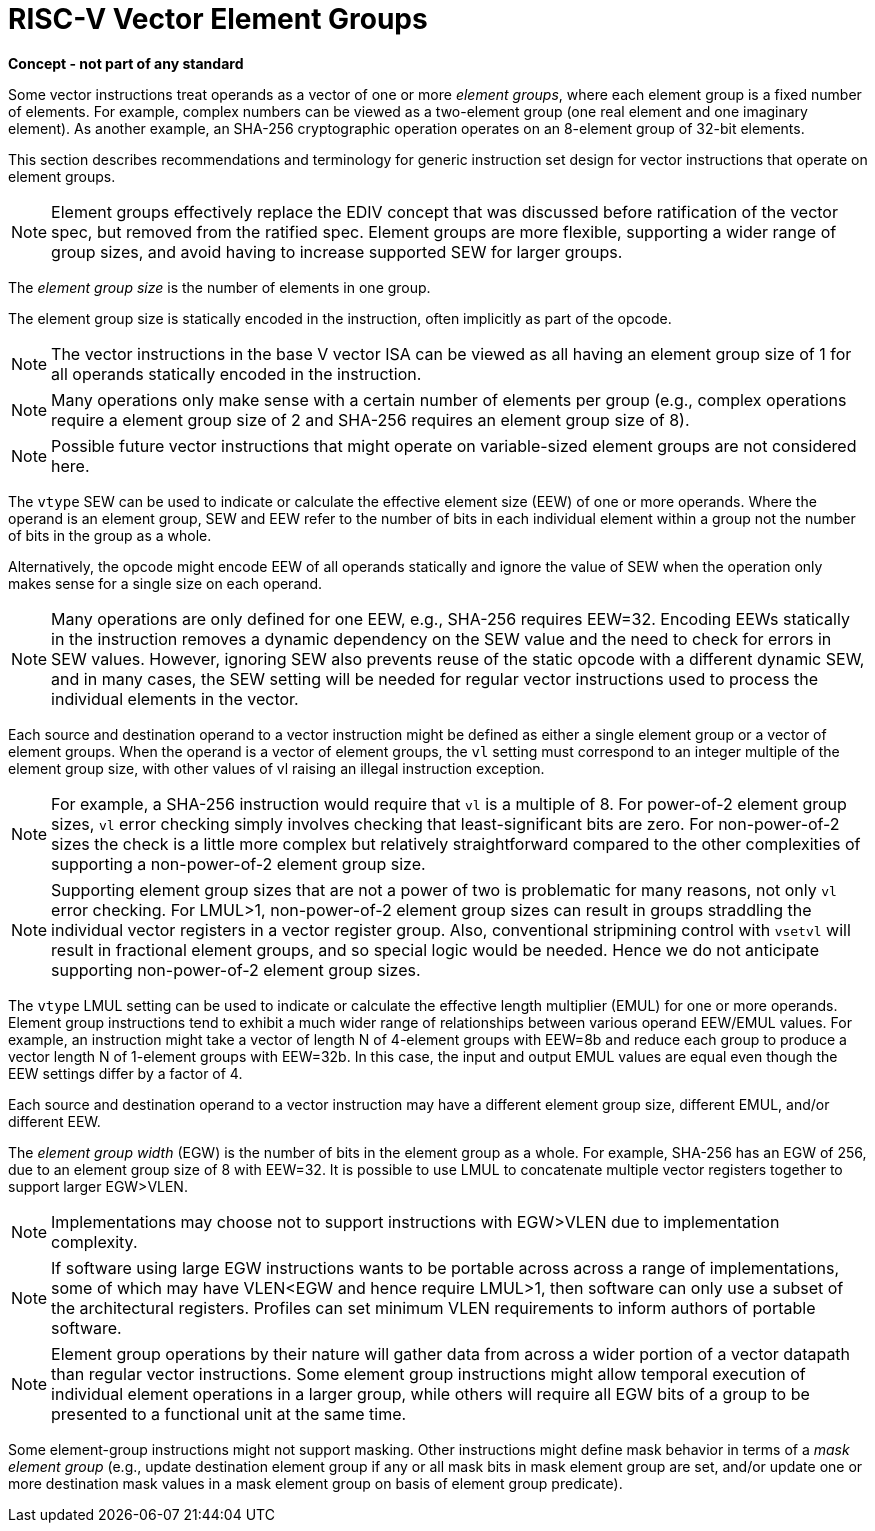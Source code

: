 = RISC-V Vector Element Groups

*Concept - not part of any standard*


Some vector instructions treat operands as a vector of one or more
_element_ _groups_, where each element group is a fixed number of
elements.  For example, complex numbers can be viewed as a two-element
group (one real element and one imaginary element).  As another
example, an SHA-256 cryptographic operation operates on an 8-element
group of 32-bit elements.

This section describes recommendations and terminology for generic
instruction set design for vector instructions that operate on element
groups.

NOTE: Element groups effectively replace the EDIV concept that was
discussed before ratification of the vector spec, but removed from the
ratified spec.  Element groups are more flexible, supporting a wider
range of group sizes, and avoid having to increase supported SEW for
larger groups.

The _element_ _group_ _size_ is the number of elements in one group.

The element group size is statically encoded in the instruction, often
implicitly as part of the opcode.

NOTE: The vector instructions in the base V vector ISA can be viewed
as all having an element group size of 1 for all operands statically
encoded in the instruction.

NOTE: Many operations only make sense with a certain number of
elements per group (e.g., complex operations require a element group
size of 2 and SHA-256 requires an element group size of 8).

NOTE: Possible future vector instructions that might operate on
variable-sized element groups are not considered here.

The `vtype` SEW can be used to indicate or calculate the effective
element size (EEW) of one or more operands.  Where the operand is an
element group, SEW and EEW refer to the number of bits in each
individual element within a group not the number of bits in the group
as a whole.

Alternatively, the opcode might encode EEW of all operands statically
and ignore the value of SEW when the operation only makes sense for a
single size on each operand.

NOTE: Many operations are only defined for one EEW, e.g., SHA-256
requires EEW=32.  Encoding EEWs statically in the instruction removes
a dynamic dependency on the SEW value and the need to check for errors
in SEW values.  However, ignoring SEW also prevents reuse of the
static opcode with a different dynamic SEW, and in many cases, the SEW
setting will be needed for regular vector instructions used to process
the individual elements in the vector.

Each source and destination operand to a vector instruction might be
defined as either a single element group or a vector of element
groups.  When the operand is a vector of element groups, the `vl`
setting must correspond to an integer multiple of the element group
size, with other values of vl raising an illegal instruction
exception.

NOTE: For example, a SHA-256 instruction would require that `vl` is a
multiple of 8. For power-of-2 element group sizes, `vl` error checking
simply involves checking that least-significant bits are zero.  For
non-power-of-2 sizes the check is a little more complex but relatively
straightforward compared to the other complexities of supporting a
non-power-of-2 element group size.

NOTE: Supporting element group sizes that are not a power of two is
problematic for many reasons, not only `vl` error checking.  For
LMUL>1, non-power-of-2 element group sizes can result in groups
straddling the individual vector registers in a vector register group.
Also, conventional stripmining control with `vsetvl` will result in
fractional element groups, and so special logic would be needed.
Hence we do not anticipate supporting non-power-of-2 element group
sizes.

The `vtype` LMUL setting can be used to indicate or calculate the
effective length multiplier (EMUL) for one or more operands.  Element
group instructions tend to exhibit a much wider range of relationships
between various operand EEW/EMUL values.  For example, an instruction
might take a vector of length N of 4-element groups with EEW=8b and
reduce each group to produce a vector length N of 1-element groups
with EEW=32b. In this case, the input and output EMUL values are equal
even though the EEW settings differ by a factor of 4.

Each source and destination operand to a vector instruction may have a
different element group size, different EMUL, and/or different EEW.

The _element_ _group_ _width_ (EGW) is the number of bits in the
element group as a whole.  For example, SHA-256 has an EGW of 256, due
to an element group size of 8 with EEW=32.  It is possible to use LMUL
to concatenate multiple vector registers together to support larger
EGW>VLEN.

NOTE: Implementations may choose not to support instructions with
EGW>VLEN due to implementation complexity.

NOTE: If software using large EGW instructions wants to be portable
across across a range of implementations, some of which may have
VLEN<EGW and hence require LMUL>1, then software can only use a subset
of the architectural registers.  Profiles can set minimum VLEN
requirements to inform authors of portable software.

NOTE: Element group operations by their nature will gather data from
across a wider portion of a vector datapath than regular vector
instructions.  Some element group instructions might allow temporal
execution of individual element operations in a larger group, while
others will require all EGW bits of a group to be presented to a
functional unit at the same time.

Some element-group instructions might not support masking.  Other
instructions might define mask behavior in terms of a _mask_ _element_
_group_ (e.g., update destination element group if any or all mask
bits in mask element group are set, and/or update one or more
destination mask values in a mask element group on basis of element
group predicate).
